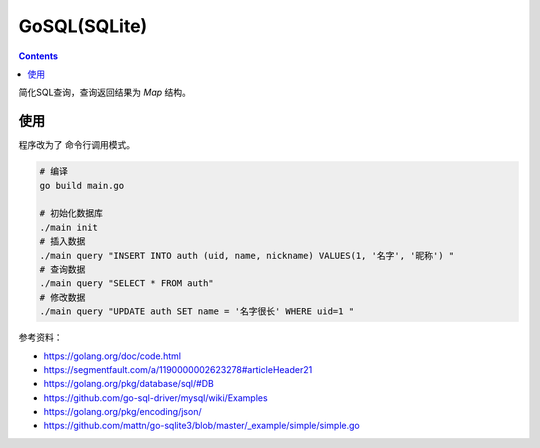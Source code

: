 GoSQL(SQLite)
==================


.. contents::

简化SQL查询，查询返回结果为 `Map` 结构。


.. image:: https://img.vim-cn.com/c7/c310fc26e8a6be6a1ad55b8692acea27363a85.jpg

使用
-------

程序改为了 命令行调用模式。

.. code:: bash
	
    # 编译
    go build main.go
    
    # 初始化数据库
    ./main init
    # 插入数据
    ./main query "INSERT INTO auth (uid, name, nickname) VALUES(1, '名字', '昵称') "
    # 查询数据
    ./main query "SELECT * FROM auth"
    # 修改数据
    ./main query "UPDATE auth SET name = '名字很长' WHERE uid=1 "


参考资料：

*   https://golang.org/doc/code.html
*   https://segmentfault.com/a/1190000002623278#articleHeader21
*   https://golang.org/pkg/database/sql/#DB
*   https://github.com/go-sql-driver/mysql/wiki/Examples
*   https://golang.org/pkg/encoding/json/
*   https://github.com/mattn/go-sqlite3/blob/master/_example/simple/simple.go
